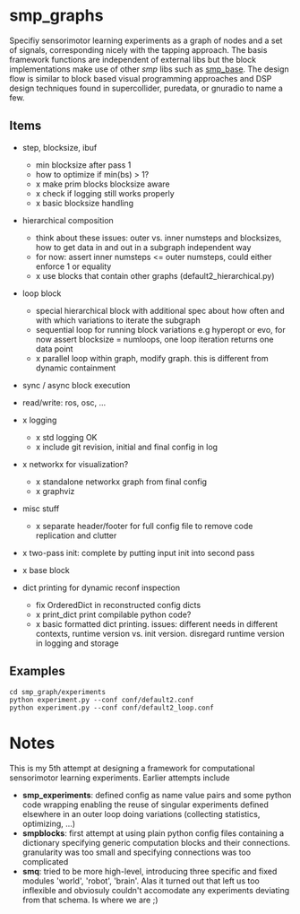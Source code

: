 
#+OPTIONS: ^:nil toc:nil

#+LATEX_HEADER: \usepackage{fullpage}
#+LATEX_HEADER: \usepackage{lmodern}
#+LATEX_HEADER: \renewcommand{\familydefault}{\sfdefault}

* smp_graphs

Specifiy sensorimotor learning experiments as a graph of nodes and a
set of signals, corresponding nicely with the tapping approach. The
basis framework functions are independent of external libs but the
block implementations make use of other /smp/ libs such as
[[https://github.com/x75/smp_base][smp_base]]. The design flow is similar to block based visual programming
approaches and DSP design techniques found in supercollider, puredata,
or gnuradio to name a few.

** Items
 - step, blocksize, ibuf
   - min blocksize after pass 1
   - how to optimize if min(bs) > 1?
   - x make prim blocks blocksize aware
   - x check if logging still works properly
   - x basic blocksize handling

 - hierarchical composition
   - think about these issues: outer vs. inner numsteps and blocksizes,
     how to get data in and out in a subgraph independent way
   - for now: assert inner numsteps <= outer numsteps, could either
     enforce 1 or equality
   - x use blocks that contain other graphs (default2_hierarchical.py)

 - loop block
   - special hierarchical block with additional spec about how often
     and with which variations to iterate the subgraph
   - sequential loop for running block variations e.g hyperopt or evo,
     for now assert blocksize = numloops, one loop iteration returns
     one data point
   - x parallel loop within graph, modify graph. this is different
     from dynamic containment

 - sync / async block execution

 - read/write: ros, osc, ...

 - x logging
   - x std logging OK
   - x include git revision, initial and final config in log
 
 - x networkx for visualization?
   - x standalone networkx graph from final config
   - x graphviz

 - misc stuff
   - x separate header/footer for full config file to remove code
     replication and clutter

 - x two-pass init: complete by putting input init into second pass

 - x base block

 - dict printing for dynamic reconf inspection
   - fix OrderedDict in reconstructed config dicts
   - x print_dict print compilable python code?
   - x basic formatted dict printing. issues: different needs in
     different contexts, runtime version vs. init version. disregard
     runtime version in logging and storage

** Examples

: cd smp_graph/experiments
: python experiment.py --conf conf/default2.conf
: python experiment.py --conf conf/default2_loop.conf

* Notes

This is my 5th attempt at designing a framework for computational
sensorimotor learning experiments. Earlier attempts include
 - *smp_experiments*: defined config as name value pairs and some
   python code wrapping enabling the reuse of singular experiments
   defined elsewhere in an outer loop doing variations (collecting
   statistics, optimizing, ...)
 - *smpblocks*: first attempt at using plain python config files
   containing a dictionary specifying generic computation blocks and
   their connections. granularity was too small and specifying
   connections was too complicated
 - *smq*: tried to be more high-level, introducing three specific and
   fixed modules 'world', 'robot', 'brain'. Alas it turned out that
   left us too inflexible and obviosuly couldn't accomodate any
   experiments deviating from that schema. Is where we are ;)

